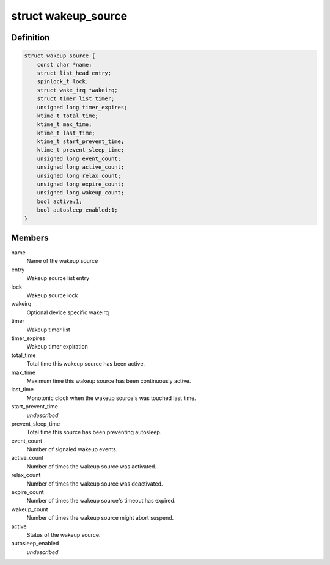 .. -*- coding: utf-8; mode: rst -*-
.. src-file: include/linux/pm_wakeup.h

.. _`wakeup_source`:

struct wakeup_source
====================

.. c:type:: struct wakeup_source

    Representation of wakeup sources

.. _`wakeup_source.definition`:

Definition
----------

.. code-block:: c

    struct wakeup_source {
        const char *name;
        struct list_head entry;
        spinlock_t lock;
        struct wake_irq *wakeirq;
        struct timer_list timer;
        unsigned long timer_expires;
        ktime_t total_time;
        ktime_t max_time;
        ktime_t last_time;
        ktime_t start_prevent_time;
        ktime_t prevent_sleep_time;
        unsigned long event_count;
        unsigned long active_count;
        unsigned long relax_count;
        unsigned long expire_count;
        unsigned long wakeup_count;
        bool active:1;
        bool autosleep_enabled:1;
    }

.. _`wakeup_source.members`:

Members
-------

name
    Name of the wakeup source

entry
    Wakeup source list entry

lock
    Wakeup source lock

wakeirq
    Optional device specific wakeirq

timer
    Wakeup timer list

timer_expires
    Wakeup timer expiration

total_time
    Total time this wakeup source has been active.

max_time
    Maximum time this wakeup source has been continuously active.

last_time
    Monotonic clock when the wakeup source's was touched last time.

start_prevent_time
    *undescribed*

prevent_sleep_time
    Total time this source has been preventing autosleep.

event_count
    Number of signaled wakeup events.

active_count
    Number of times the wakeup source was activated.

relax_count
    Number of times the wakeup source was deactivated.

expire_count
    Number of times the wakeup source's timeout has expired.

wakeup_count
    Number of times the wakeup source might abort suspend.

active
    Status of the wakeup source.

autosleep_enabled
    *undescribed*

.. This file was automatic generated / don't edit.


